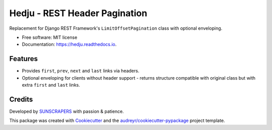 ==============================
Hedju - REST Header Pagination
==============================


.. image:: https://img.shields.io/pypi/v/hedju.svg
        :target: https://pypi.python.org/pypi/hedju

.. image:: https://img.shields.io/travis/sunscrapers/hedju.svg
        :target: https://travis-ci.org/sunscrapers/hedju

.. image:: https://readthedocs.org/projects/hedju/badge/?version=latest
        :target: https://hedju.readthedocs.io/en/latest/?badge=latest
        :alt: Documentation Status


Replacement for Django REST Framework's ``LimitOffsetPagination`` class with optional enveloping.


* Free software: MIT license
* Documentation: https://hedju.readthedocs.io.


Features
--------

* Provides ``first``, ``prev``, ``next`` and ``last`` links via headers.
* Optional enveloping for clients without header support - returns structure
  compatible with original class but with extra ``first`` and ``last`` links.


Credits
-------

Developed by SUNSCRAPERS_ with passion & patience.

This package was created with Cookiecutter_ and the `audreyr/cookiecutter-pypackage`_ project template.

.. _Cookiecutter: https://github.com/audreyr/cookiecutter
.. _`audreyr/cookiecutter-pypackage`: https://github.com/audreyr/cookiecutter-pypackage
.. _SUNSCRAPERS: https://sunscrapers.com/
